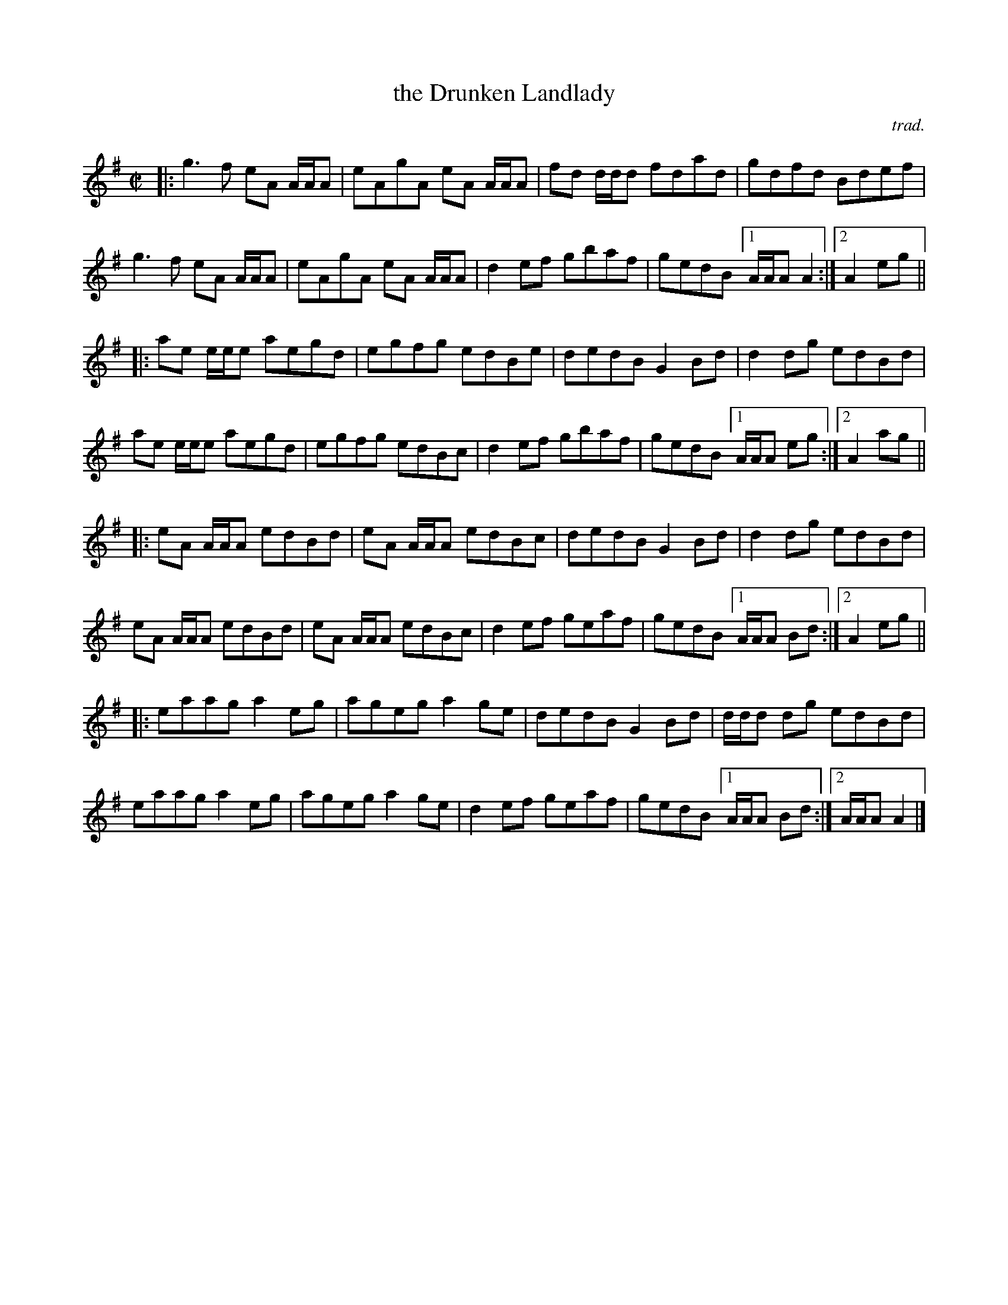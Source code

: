 X: 1
T: the Drunken Landlady
C: trad.
R: reel
Z: 2015 John Chambers <jc:trillian.mit.edu>
N: presented by Hanneke Cassel  Boston Harbor 2004
M: C|
L: 1/8
K:Ador
|:\
g3f eA A/A/A | eAgA eA A/A/A | fd d/d/d fdad |gdfd Bdef |
g3f eA A/A/A | eAgA eA A/A/A | d2ef gbaf | gedB [1 A/A/A A2 :|2 A2 eg ||
|:\
ae e/e/e aegd | egfg edBe | dedB G2Bd | d2dg edBd |
ae e/e/e aegd | egfg edBc | d2ef gbaf | gedB [1 A/A/A eg :|2 A2 ag ||
|:\
eA A/A/A edBd | eA A/A/A edBc | dedB G2Bd | d2dg edBd |
eA A/A/A edBd | eA A/A/A edBc | d2ef geaf | gedB [1 A/A/A Bd :|[2 A2eg ||
|:\
eaag a2eg | ageg a2ge | dedB G2Bd | d/d/d dg edBd |
eaag a2eg | ageg a2ge | d2ef geaf | gedB [1 A/A/A Bd :|2 A/A/A A2 |]
